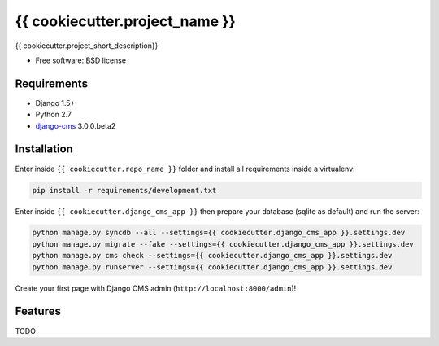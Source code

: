 ===============================
{{ cookiecutter.project_name }}
===============================

.. image:: https://badge.fury.io/py/{{ cookiecutter.repo_name }}.png
    :target: http://badge.fury.io/py/{{ cookiecutter.repo_name }}

.. image:: https://pypip.in/d/{{ cookiecutter.repo_name }}/badge.png
    :target: https://crate.io/packages/{{ cookiecutter.repo_name }}?version=latest


{{ cookiecutter.project_short_description}}

* Free software: BSD license

Requirements
------------

* Django 1.5+
* Python 2.7
* `django-cms`_ 3.0.0.beta2

.. _django-cms: https://github.com/divio/django-cms/tree/3.0.0.beta2

Installation
------------

Enter inside ``{{ cookiecutter.repo_name }}`` folder and install all requirements inside a virtualenv:

.. code-block:: python

    pip install -r requirements/development.txt

Enter inside ``{{ cookiecutter.django_cms_app }}`` then prepare your database (sqlite as default) and run the server:

.. code-block:: python

    python manage.py syncdb --all --settings={{ cookiecutter.django_cms_app }}.settings.dev
    python manage.py migrate --fake --settings={{ cookiecutter.django_cms_app }}.settings.dev
    python manage.py cms check --settings={{ cookiecutter.django_cms_app }}.settings.dev
    python manage.py runserver --settings={{ cookiecutter.django_cms_app }}.settings.dev

Create your first page with Django CMS admin (``http://localhost:8000/admin``)!

Features
--------

TODO
